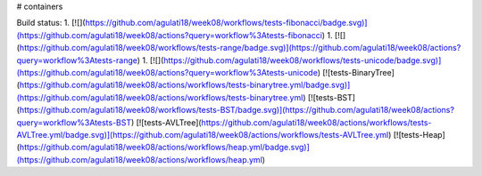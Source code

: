 # containers

Build status:
1. [![](https://github.com/agulati18/week08/workflows/tests-fibonacci/badge.svg)](https://github.com/agulati18/week08/actions?query=workflow%3Atests-fibonacci)
1. [![](https://github.com/agulati18/week08/workflows/tests-range/badge.svg)](https://github.com/agulati18/week08/actions?query=workflow%3Atests-range)
1. [![](https://github.com/agulati18/week08/workflows/tests-unicode/badge.svg)](https://github.com/agulati18/week08/actions?query=workflow%3Atests-unicode)
[![tests-BinaryTree](https://github.com/agulati18/week08/actions/workflows/tests-binarytree.yml/badge.svg)](https://github.com/agulati18/week08/actions/workflows/tests-binarytree.yml)
[![tests-BST](https://github.com/agulati18/week08/workflows/tests-BST/badge.svg)](https://github.com/agulati18/week08/actions?query=workflow%3Atests-BST)
[![tests-AVLTree](https://github.com/agulati18/week08/actions/workflows/tests-AVLTree.yml/badge.svg)](https://github.com/agulati18/week08/actions/workflows/tests-AVLTree.yml)
[![tests-Heap](https://github.com/agulati18/week08/actions/workflows/heap.yml/badge.svg)](https://github.com/agulati18/week08/actions/workflows/heap.yml)


